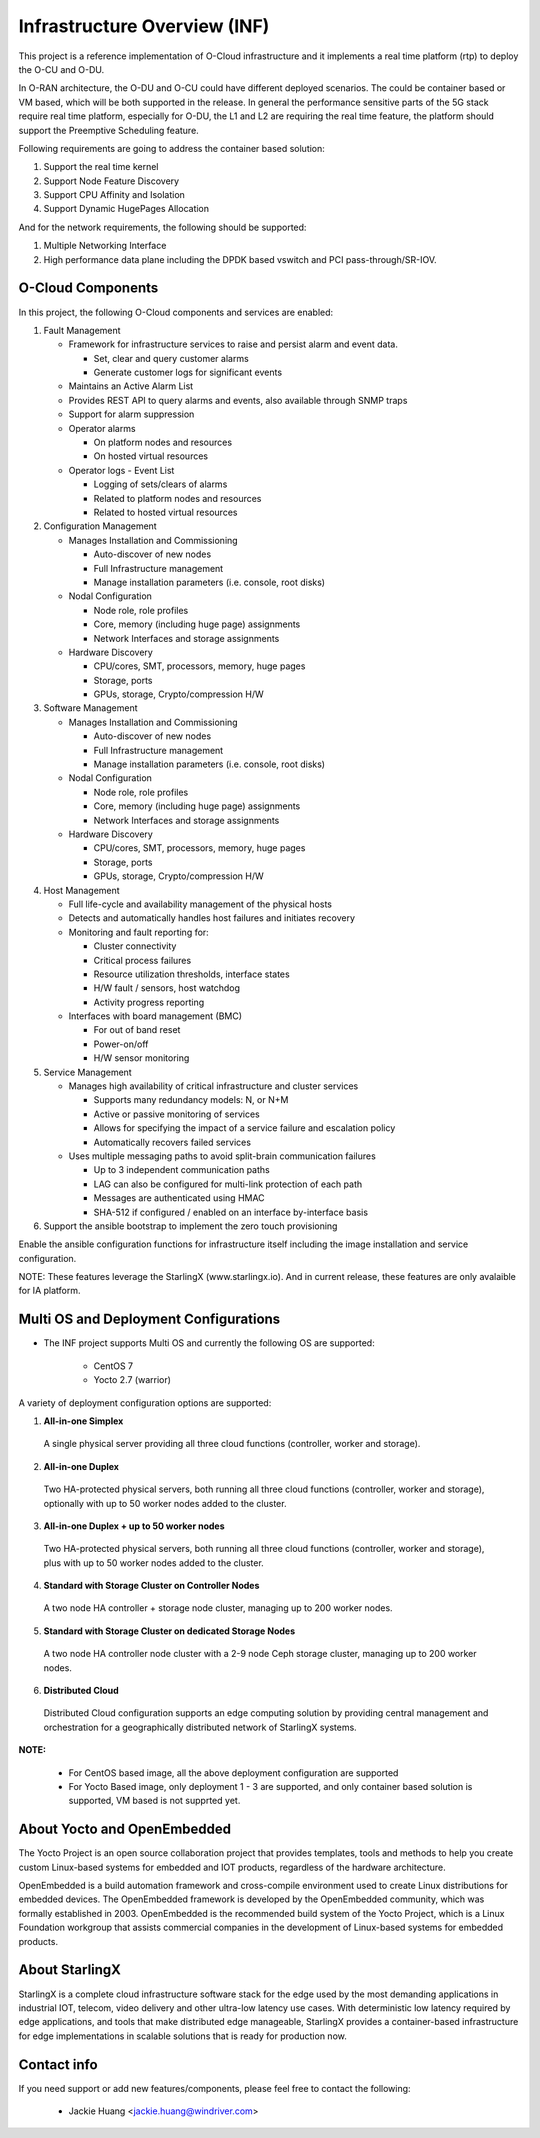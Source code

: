 .. This work is licensed under a Creative Commons Attribution 4.0 International License.
.. SPDX-License-Identifier: CC-BY-4.0
.. Copyright (C) 2019 Wind River Systems, Inc.

Infrastructure Overview (INF)
=============================

This project is a reference implementation of O-Cloud infrastructure and it implements a real time platform (rtp) to deploy the O-CU and O-DU.

In O-RAN architecture, the O-DU and O-CU could have different deployed scenarios.
The could be container based or VM based, which will be both supported in the release.
In general the performance sensitive parts of the 5G stack require real time platform,
especially for O-DU, the L1 and L2 are requiring the real time feature,
the platform should support the Preemptive Scheduling feature. 
 
Following requirements are going to address the container based solution:

1. Support the real time kernel
2. Support Node Feature Discovery
3. Support CPU Affinity and Isolation
4. Support Dynamic HugePages Allocation

And for the network requirements, the following should be supported:

1. Multiple Networking Interface
2. High performance data plane including the DPDK based vswitch and PCI pass-through/SR-IOV.

O-Cloud Components
------------------

In this project, the following O-Cloud components and services are enabled:

1. Fault Management

   - Framework for infrastructure services to raise and persist alarm and event data.
   
     - Set, clear and query customer alarms
     - Generate customer logs for significant events

   - Maintains an Active Alarm List
   - Provides REST API to query alarms and events, also available through SNMP traps
   - Support for alarm suppression
   - Operator alarms

     - On platform nodes and resources
     - On hosted virtual resources

   - Operator logs - Event List

     - Logging of sets/clears of alarms
     - Related to platform nodes and resources
     - Related to hosted virtual resources

2. Configuration Management

   - Manages Installation and Commissioning
   
     - Auto-discover of new nodes
     - Full Infrastructure management
     - Manage installation parameters (i.e. console, root disks)

   - Nodal Configuration

     - Node role, role profiles
     - Core, memory (including huge page) assignments
     - Network Interfaces and storage assignments

   - Hardware Discovery

     - CPU/cores, SMT, processors, memory, huge pages
     - Storage, ports
     - GPUs, storage, Crypto/compression H/W

3. Software Management

   - Manages Installation and Commissioning

     - Auto-discover of new nodes
     - Full Infrastructure management
     - Manage installation parameters (i.e. console, root disks)

   - Nodal Configuration

     - Node role, role profiles
     - Core, memory (including huge page) assignments
     - Network Interfaces and storage assignments

   - Hardware Discovery

     - CPU/cores, SMT, processors, memory, huge pages
     - Storage, ports
     - GPUs, storage, Crypto/compression H/W

4. Host Management

   - Full life-cycle and availability management of the physical hosts
   - Detects and automatically handles host failures and initiates recovery
   - Monitoring and fault reporting for:

     - Cluster connectivity
     - Critical process failures
     - Resource utilization thresholds, interface states
     - H/W fault / sensors, host watchdog
     - Activity progress reporting

   - Interfaces with board management (BMC)

     - For out of band reset
     - Power-on/off
     - H/W sensor monitoring

5. Service Management

   - Manages high availability of critical infrastructure and cluster services

     - Supports many redundancy models: N, or N+M
     - Active or passive monitoring of services
     - Allows for specifying the impact of a service failure and escalation policy
     - Automatically recovers failed services

   - Uses multiple messaging paths to avoid split-brain communication failures

     - Up to 3 independent communication paths
     - LAG can also be configured for multi-link protection of each path
     - Messages are authenticated using HMAC
     - SHA-512 if configured / enabled on an interface by-interface basis

6. Support the ansible bootstrap to implement the zero touch provisioning

Enable the ansible configuration functions for infrastructure itself including the image installation and service configuration.

NOTE: These features leverage the StarlingX (www.starlingx.io). And in current release, these features are only avalaible for IA platform.

Multi OS and Deployment Configurations
--------------------------------------

* The INF project supports Multi OS and currently the following OS are supported:

   - CentOS 7
   - Yocto 2.7 (warrior)

A variety of deployment configuration options are supported:

1. **All-in-one Simplex**

  A single physical server providing all three cloud functions (controller, worker and storage).

2. **All-in-one Duplex**

  Two HA-protected physical servers, both running all three cloud functions (controller, worker and storage), optionally with up to 50 worker nodes added to the cluster.

3. **All-in-one Duplex + up to 50 worker nodes**

  Two HA-protected physical servers, both running all three cloud functions (controller, worker and storage), plus with up to 50 worker nodes added to the cluster.

4. **Standard with Storage Cluster on Controller Nodes**

  A two node HA controller + storage node cluster, managing up to 200 worker nodes.

5. **Standard with Storage Cluster on dedicated Storage Nodes**

  A two node HA controller node cluster with a 2-9 node Ceph storage cluster, managing up to 200 worker nodes.

6. **Distributed Cloud**

  Distributed Cloud configuration supports an edge computing solution by providing central management and orchestration for a geographically distributed network of StarlingX systems.

**NOTE:**

 - For CentOS based image, all the above deployment configuration are supported
 - For Yocto Based image, only deployment 1 - 3 are supported, and only container based solution is supported, VM based is not supprted yet.

About Yocto and OpenEmbedded
----------------------------
The Yocto Project is an open source collaboration project that provides templates,
tools and methods to help you create custom Linux-based systems for embedded and
IOT products, regardless of the hardware architecture.

OpenEmbedded is a build automation framework and cross-compile environment used
to create Linux distributions for embedded devices. The OpenEmbedded framework
is developed by the OpenEmbedded community, which was formally established in 2003.
OpenEmbedded is the recommended build system of the Yocto Project, which is a Linux
Foundation workgroup that assists commercial companies in the development of Linux-based
systems for embedded products.


About StarlingX
---------------
StarlingX is a complete cloud infrastructure software stack for the edge used by the most demanding applications in industrial IOT, telecom, video delivery and other ultra-low latency use cases. With deterministic low latency required by edge applications, and tools that make distributed edge manageable, StarlingX provides a container-based infrastructure for edge implementations in scalable solutions that is ready for production now.

Contact info
------------
If you need support or add new features/components, please feel free to contact the following:

 - Jackie Huang <jackie.huang@windriver.com>
